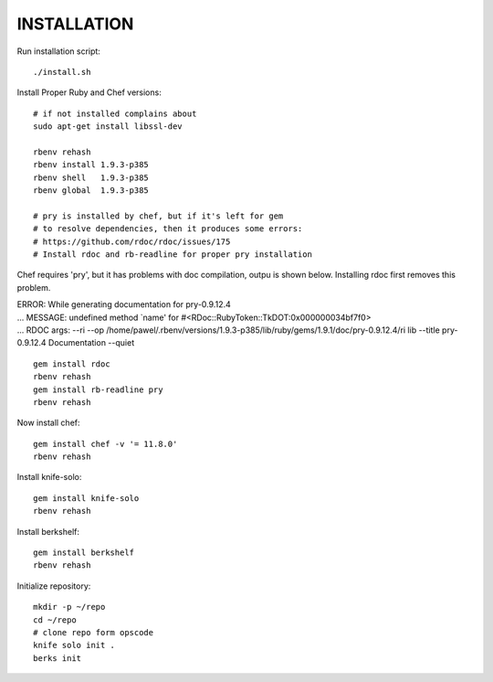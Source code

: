 ============
INSTALLATION
============

Run installation script: ::

  ./install.sh

Install Proper Ruby and Chef versions: ::

  # if not installed complains about 
  sudo apt-get install libssl-dev
  
  rbenv rehash
  rbenv install 1.9.3-p385
  rbenv shell   1.9.3-p385
  rbenv global  1.9.3-p385

  # pry is installed by chef, but if it's left for gem
  # to resolve dependencies, then it produces some errors:
  # https://github.com/rdoc/rdoc/issues/175
  # Install rdoc and rb-readline for proper pry installation

Chef requires 'pry', but it has problems with doc compilation, outpu is shown below. Installing rdoc first removes this problem.

| ERROR:  While generating documentation for pry-0.9.12.4
| ... MESSAGE:   undefined method `name' for #<RDoc::RubyToken::TkDOT:0x000000034bf7f0>
| ... RDOC args: --ri --op /home/pawel/.rbenv/versions/1.9.3-p385/lib/ruby/gems/1.9.1/doc/pry-0.9.12.4/ri lib --title pry-0.9.12.4 Documentation --quiet
::

  gem install rdoc
  rbenv rehash
  gem install rb-readline pry
  rbenv rehash

Now install chef: ::

  gem install chef -v '= 11.8.0'
  rbenv rehash

Install knife-solo: ::
  
  gem install knife-solo
  rbenv rehash

Install berkshelf: ::

  gem install berkshelf
  rbenv rehash

Initialize repository: ::

  mkdir -p ~/repo
  cd ~/repo
  # clone repo form opscode
  knife solo init .
  berks init
  
  

